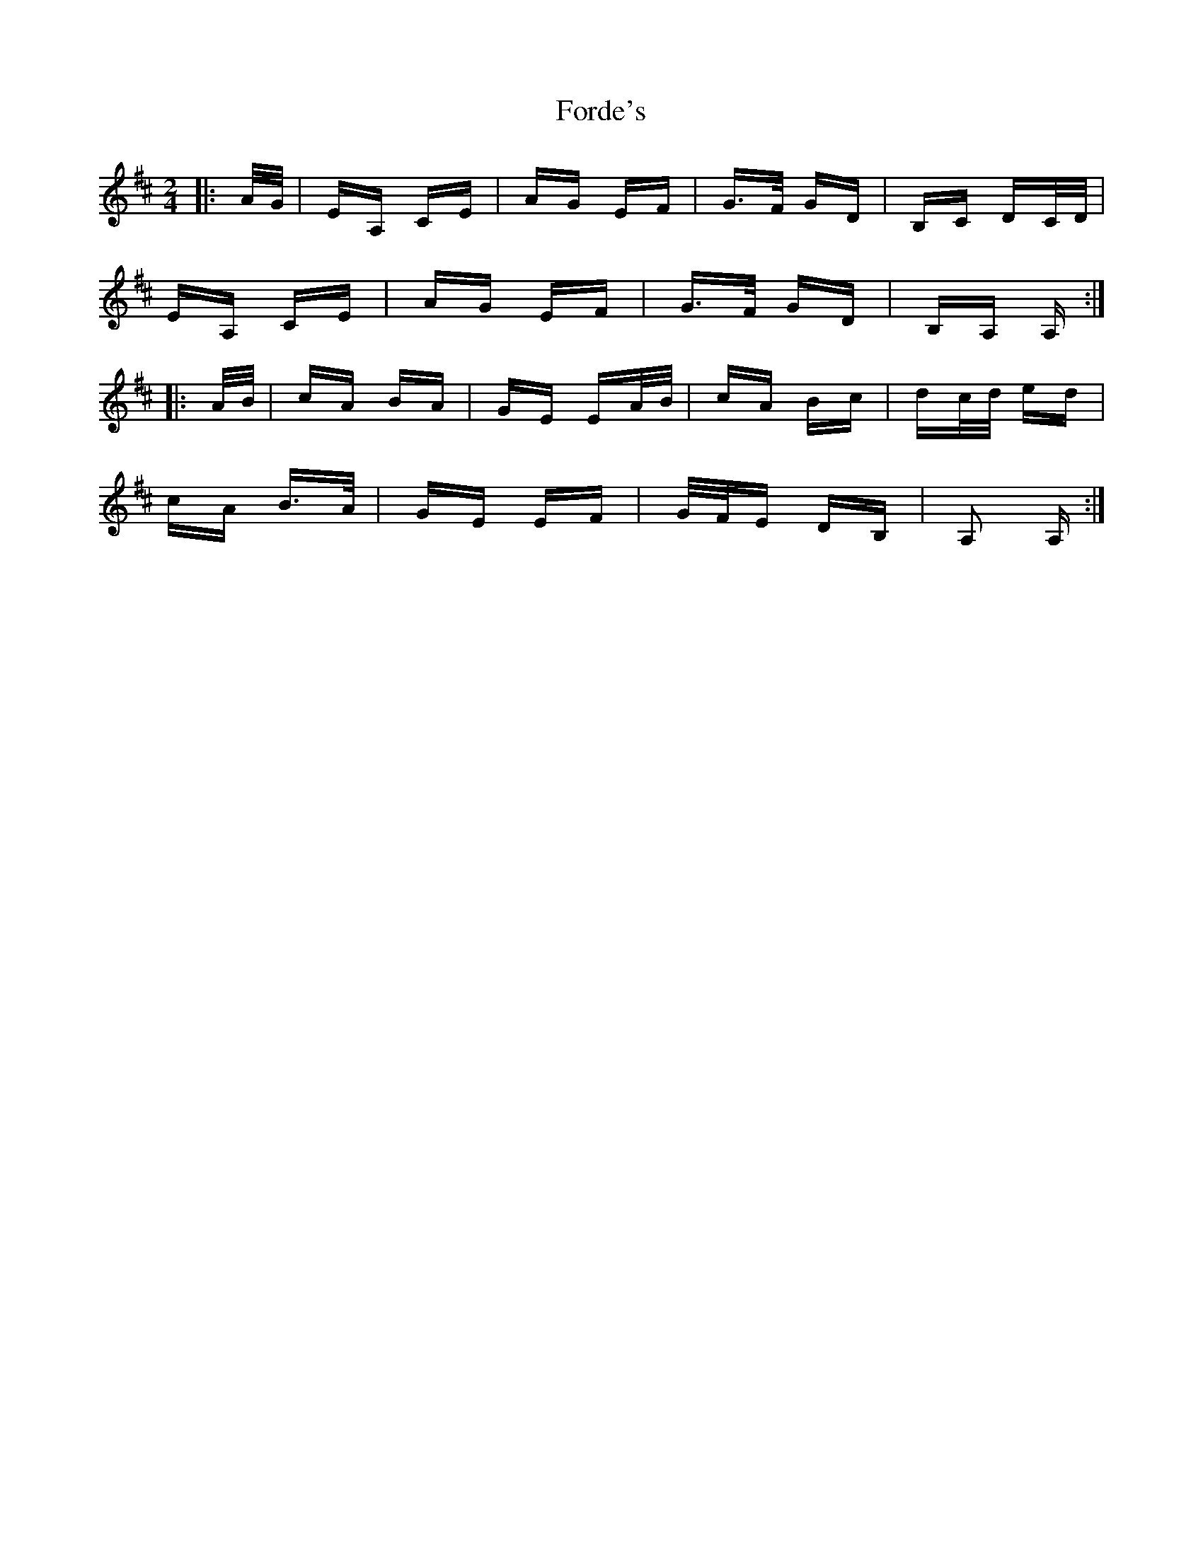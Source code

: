 X: 13729
T: Forde's
R: polka
M: 2/4
K: Amixolydian
|:A/G/|EA, CE|AG EF|G>F GD|B,C DC/D/|
EA, CE|AG EF|G>F GD|B,A, A,:|
|:A/B/|cA BA|GE EA/B/|cA Bc|dc/d/ ed|
cA B>A|GE EF|G/F/E DB,|A,2 A,:|

